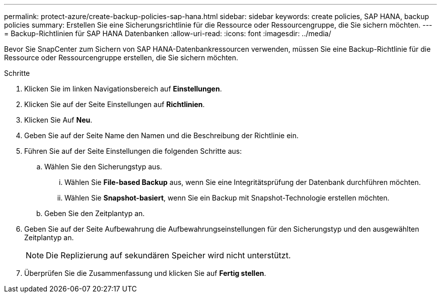 ---
permalink: protect-azure/create-backup-policies-sap-hana.html 
sidebar: sidebar 
keywords: create policies, SAP HANA, backup policies 
summary: Erstellen Sie eine Sicherungsrichtlinie für die Ressource oder Ressourcengruppe, die Sie sichern möchten. 
---
= Backup-Richtlinien für SAP HANA Datenbanken
:allow-uri-read: 
:icons: font
:imagesdir: ../media/


[role="lead"]
Bevor Sie SnapCenter zum Sichern von SAP HANA-Datenbankressourcen verwenden, müssen Sie eine Backup-Richtlinie für die Ressource oder Ressourcengruppe erstellen, die Sie sichern möchten.

.Schritte
. Klicken Sie im linken Navigationsbereich auf *Einstellungen*.
. Klicken Sie auf der Seite Einstellungen auf *Richtlinien*.
. Klicken Sie Auf *Neu*.
. Geben Sie auf der Seite Name den Namen und die Beschreibung der Richtlinie ein.
. Führen Sie auf der Seite Einstellungen die folgenden Schritte aus:
+
.. Wählen Sie den Sicherungstyp aus.
+
... Wählen Sie *File-based Backup* aus, wenn Sie eine Integritätsprüfung der Datenbank durchführen möchten.
... Wählen Sie *Snapshot-basiert*, wenn Sie ein Backup mit Snapshot-Technologie erstellen möchten.


.. Geben Sie den Zeitplantyp an.


. Geben Sie auf der Seite Aufbewahrung die Aufbewahrungseinstellungen für den Sicherungstyp und den ausgewählten Zeitplantyp an.
+

NOTE: Die Replizierung auf sekundären Speicher wird nicht unterstützt.

. Überprüfen Sie die Zusammenfassung und klicken Sie auf *Fertig stellen*.

